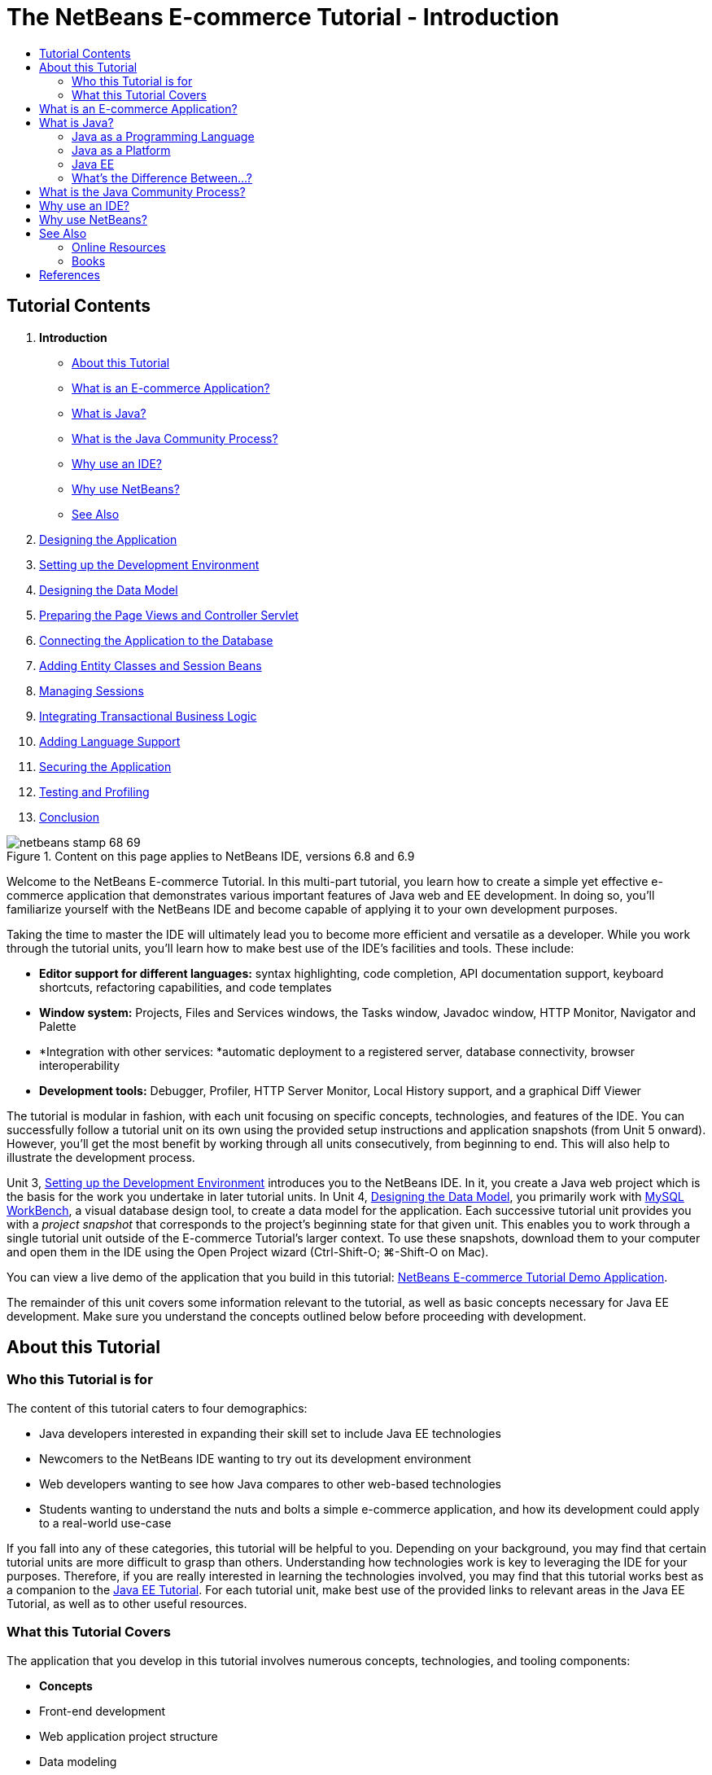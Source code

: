 // 
//     Licensed to the Apache Software Foundation (ASF) under one
//     or more contributor license agreements.  See the NOTICE file
//     distributed with this work for additional information
//     regarding copyright ownership.  The ASF licenses this file
//     to you under the Apache License, Version 2.0 (the
//     "License"); you may not use this file except in compliance
//     with the License.  You may obtain a copy of the License at
// 
//       http://www.apache.org/licenses/LICENSE-2.0
// 
//     Unless required by applicable law or agreed to in writing,
//     software distributed under the License is distributed on an
//     "AS IS" BASIS, WITHOUT WARRANTIES OR CONDITIONS OF ANY
//     KIND, either express or implied.  See the License for the
//     specific language governing permissions and limitations
//     under the License.
//

= The NetBeans E-commerce Tutorial - Introduction
:jbake-type: tutorial
:jbake-tags: tutorials 
:markup-in-source: verbatim,quotes,macros
:jbake-status: published
:icons: font
:syntax: true
:source-highlighter: pygments
:toc: left
:toc-title:
:description: The NetBeans E-commerce Tutorial - Introduction - Apache NetBeans
:keywords: Apache NetBeans, Tutorials, The NetBeans E-commerce Tutorial - Introduction


== Tutorial Contents

1. *Introduction*
* <<about,About this Tutorial>>
* <<whatEcommerce,What is an E-commerce Application?>>
* <<whatJava,What is Java?>>
* <<jcp,What is the Java Community Process?>>
* <<ide,Why use an IDE?>>
* <<netBeans,Why use NetBeans?>>
* <<seeAlso,See Also>>

[start=2]
. link:design.html[+Designing the Application+]

[start=3]
. link:setup-dev-environ.html[+Setting up the Development Environment+]

[start=4]
. link:data-model.html[+Designing the Data Model+]

[start=5]
. link:page-views-controller.html[+Preparing the Page Views and Controller Servlet+]

[start=6]
. link:connect-db.html[+Connecting the Application to the Database+]

[start=7]
. link:entity-session.html[+Adding Entity Classes and Session Beans+]

[start=8]
. link:manage-sessions.html[+Managing Sessions+]

[start=9]
. link:transaction.html[+Integrating Transactional Business Logic+]

[start=10]
. link:language.html[+Adding Language Support+]

[start=11]
. link:security.html[+Securing the Application+]

[start=12]
. link:test-profile.html[+Testing and Profiling+]

[start=13]
. link:conclusion.html[+Conclusion+]

image::../../../../images_www/articles/68/netbeans-stamp-68-69.png[title="Content on this page applies to NetBeans IDE, versions 6.8 and 6.9"]

Welcome to the NetBeans E-commerce Tutorial. In this multi-part tutorial, you learn how to create a simple yet effective e-commerce application that demonstrates various important features of Java web and EE development. In doing so, you'll familiarize yourself with the NetBeans IDE and become capable of applying it to your own development purposes.

Taking the time to master the IDE will ultimately lead you to become more efficient and versatile as a developer. While you work through the tutorial units, you'll learn how to make best use of the IDE's facilities and tools. These include:

* *Editor support for different languages:* syntax highlighting, code completion, API documentation support, keyboard shortcuts, refactoring capabilities, and code templates
* *Window system:* Projects, Files and Services windows, the Tasks window, Javadoc window, HTTP Monitor, Navigator and Palette
* *Integration with other services: *automatic deployment to a registered server, database connectivity, browser interoperability
* *Development tools:* Debugger, Profiler, HTTP Server Monitor, Local History support, and a graphical Diff Viewer

The tutorial is modular in fashion, with each unit focusing on specific concepts, technologies, and features of the IDE. You can successfully follow a tutorial unit on its own using the provided setup instructions and application snapshots (from Unit 5 onward). However, you'll get the most benefit by working through all units consecutively, from beginning to end. This will also help to illustrate the development process.

Unit 3, link:setup-dev-environ.html[+Setting up the Development Environment+] introduces you to the NetBeans IDE. In it, you create a Java web project which is the basis for the work you undertake in later tutorial units. In Unit 4, link:data-model.html[+Designing the Data Model+], you primarily work with link:http://wb.mysql.com/[+MySQL WorkBench+], a visual database design tool, to create a data model for the application. Each successive tutorial unit provides you with a _project snapshot_ that corresponds to the project's beginning state for that given unit. This enables you to work through a single tutorial unit outside of the E-commerce Tutorial's larger context. To use these snapshots, download them to your computer and open them in the IDE using the Open Project wizard (Ctrl-Shift-O; ⌘-Shift-O on Mac).

You can view a live demo of the application that you build in this tutorial: link:http://services.netbeans.org/AffableBean/[+NetBeans E-commerce Tutorial Demo Application+].

The remainder of this unit covers some information relevant to the tutorial, as well as basic concepts necessary for Java EE development. Make sure you understand the concepts outlined below before proceeding with development.




[[about]]
== About this Tutorial


=== Who this Tutorial is for

The content of this tutorial caters to four demographics:

* Java developers interested in expanding their skill set to include Java EE technologies
* Newcomers to the NetBeans IDE wanting to try out its development environment
* Web developers wanting to see how Java compares to other web-based technologies
* Students wanting to understand the nuts and bolts a simple e-commerce application, and how its development could apply to a real-world use-case

If you fall into any of these categories, this tutorial will be helpful to you. Depending on your background, you may find that certain tutorial units are more difficult to grasp than others. Understanding how technologies work is key to leveraging the IDE for your purposes. Therefore, if you are really interested in learning the technologies involved, you may find that this tutorial works best as a companion to the link:http://download.oracle.com/docs/cd/E17410_01/javaee/6/tutorial/doc/[+Java EE Tutorial+]. For each tutorial unit, make best use of the provided links to relevant areas in the Java EE Tutorial, as well as to other useful resources.


=== What this Tutorial Covers

The application that you develop in this tutorial involves numerous concepts, technologies, and tooling components:

* *Concepts*
* Front-end development
* Web application project structure
* Data modeling
* Database connectivity
* Object-relational mapping
* Session management
* Transactional business logic
* Client and server-side validation
* Localization
* Web application security
* Design patterns, including link:http://java.sun.com/blueprints/patterns/MVC.html[+Model-View-Controller+] (MVC) and link:http://java.sun.com/blueprints/patterns/SessionFacade.html[+Session Facade+]
* *Technologies*
* HTML, CSS, and JavaScript technologies
* Servlet and JavaServer Pages (JSP) technologies
* Enterprise JavaBeans (EJB) technology
* Java Persistence API (JPA)
* The JavaServer Pages Standard Tag Library (JSTL)
* Java Database Connectivity (JDBC)
* *Development Tools*
* NetBeans IDE
* GlassFish, a Java EE application server
* MySQL, a relational database management server (RDBMS)
* MySQL WorkBench, a visual database design tool



[[whatEcommerce]]
== What is an E-commerce Application?

The term _e-commerce_, as we think of it today, refers to the buying and selling of goods or services over the Internet. For example, you may think of link:http://www.amazon.com/[+Amazon+], which provides online shopping for various product categories, such as books, music, and electronics. This form of e-commerce is known as electronic retailing, or _e-tailing_, and usually involves the transportation of physical items. It is also referred to as _business-to-customer_, or B2C. Other well-known forms include:

* *Consumer-to-consumer (C2C): *Transactions taking place between individuals, usually through a third-party site such as an online auction. A typical example of C2C commerce is link:http://www.ebay.com/[+eBay+].
* *Business-to-business (B2B): *Trade occurring between businesses, e.g., between a retailer and wholesaler, or between a wholesaler and manufacturer.
* *Business-to-government (B2G): *Trade occurring between businesses and government agencies.

This tutorial focuses on business-to-customer (B2C) e-commerce, and applies the typical scenario of a small retail store seeking to create a website enabling customers to shop online. Software that accommodates a B2C scenario generally consists of two components:

1. *Store Front:* The website that is accessed by customers, enabling them to purchase goods over the Internet. Data from the store catalog is typically maintained in a database, and pages requiring this data are generated dynamically.
2. *Administration Console:* A password-protected area that is accessed over a secure connection by store staff for purposes of online management. This typically involves CRUD (create read update delete) access to the store catalog, management of discounts, shipping and payment options, and review of customer orders.



[[whatJava]]
== What is Java?

In the computer software industry, the term "Java" refers to the _Java Platform_ as well as the _Java Programming Language_.

image::images/duke.png[title="Duke, the Java mascot"]

Duke, the Java mascot


=== Java as a Programming Language

The Java language was conceptualized by link:http://en.wikipedia.org/wiki/James_Gosling[+James Gosling+], who began work on the project in 1991. The language was created with the following 5 design principles^<<footnote1,[1]>>^ in mind:

1. *Simple, Object-Oriented, and Familiar:* Java contains a small, consistent core of fundamental concepts that can be grasped quickly. It was originally modeled after the then popular C++ language, so that programmers could easily migrate to Java. Also, it adheres to an _object-oriented_ paradigm; systems are comprised of encapsulated objects that communicate by passing messages to one another.
2. *Robust and Secure:* The language includes compile-time and run-time checking to ensure that errors are identified quickly. It also contains network and file-access security features so that distributed applications are not compromised by intrusion or corruption.
3. *Architecture Neutral and Portable:* One of Java's primary advantages is its _portability_. Applications can be easily transferred from one platform to another with minimum or no modifications. The slogan "Write once, run anywhere" accompanied the Java 1.0 release in 1995, and refers to the cross-platform benefits of the language.
4. *High Performance:* Applications run quickly and efficiently due to various low-level features, such as enabling the Java interpreter to run independently from the run-time environment, and applying an automatic garbage collector to free unused memory.
5. *Interpreted, Threaded, and Dynamic:* With Java, a developer's source code is compiled into an intermediate, interpreted form known as _bytecode_. The bytecode instructional set refers to the machine language used by the Java Virtual Machine (JVM). With a suitable interpreter, this language can then be translated into _native code_ for the platform it is run on. Multithreading capabilities are supported primarily by means of the `Thread` class, enabling numerous tasks to occur simultaneously. The language and run-time system are dynamic in that applications can adapt to environment changes during execution.

If you'd like to learn more about the Java language, see the link:http://java.sun.com/docs/books/tutorial/[+Java Tutorials+].


[[platform]]
=== Java as a Platform

The Java Platform signifies a software-based platform that is comprised of two parts:

* *The Java Virtual Machine (JVM)*: The JVM is an engine that executes instructions generated by the Java compiler. The JVM can be thought of as an instance of the Java Runtime Environment, or JRE, and is embedded in various products, such as web browsers, servers, and operating systems.
* *The Java Application Programming Interface (API)*: Prewritten code, organized into packages of similar topics. For instance, the Applet and AWT packages include classes for creating fonts, menus, and buttons.

The Java Development Kit, or JDK, refers to the Java SE Edition, while other kits are referred to as "SDK", a generic term for "software development kit." For example, the link:http://java.sun.com/javaee/sdk/[+Java EE SDK+].^<<footnote2,[2]>>^

You can see a visual representation of the Java platform by viewing the conceptual diagram of component technologies provided in the link:http://download.oracle.com/javase/6/docs/index.html[+JDK Documentation+]. As shown below, the diagram is interactive, enabling you click on components to learn more about individual technologies. 

image::images/jdk-diagram.png[title="The Java platform represented by the JDK"]

As the diagram indicates, the JDK includes the Java Runtime Environment (JRE). You require the JRE to run software, and you require the JDK to develop software. Both can be acquired from link:http://www.oracle.com/technetwork/java/javase/downloads/index.html[+Java SE Downloads+].

The Java platform comes in several _editions_, such as link:http://java.sun.com/javase/[+Java SE+] (Standard Edition), link:http://java.sun.com/javame/index.jsp[+Java ME+] (Micro Edition), and link:http://java.sun.com/javaee/[+Java EE+] (Enterprise Edition).


=== Java EE

The Java Platform, Enterprise Edition (Java EE) builds upon the Java SE platform and provides a set of technologies for developing and running portable, robust, scalable, reliable and secure server-side applications.

EE technologies are loosely divided into two categories:

* link:http://java.sun.com/javaee/technologies/webapps/[+Web application technologies+]
* link:http://java.sun.com/javaee/technologies/entapps/[+Enterprise application technologies+]

Depending on your needs, you may want to use certain technologies from either category. For example, this tutorial makes use of link:http://java.sun.com/products/servlet/index.jsp[+Servlet+], link:http://java.sun.com/products/jsp/[+JSP/EL+], and link:http://java.sun.com/products/jsp/jstl/[+JSTL+] "web" technologies, as well as link:http://java.sun.com/products/ejb/[+EJB+] and link:http://java.sun.com/javaee/technologies/persistence.jsp[+JPA+] "enterprise" technologies.

Java EE currently dominates the market, especially in the financial sector. The following diagram is taken from an  link:http://docs.google.com/viewer?a=v&q=cache:2NNYG8LtVFIJ:www.sun.com/aboutsun/media/analyst/european_fsa.pdf+european_fsa.pdf&hl=en&pid=bl&srcid=ADGEESi3vpbc32J7GzXFiqk__DvMp7_3deYe9td-HP3_QEXh77yBABi35uvL1z7ytj6o17io7_YFPnRFmhju5PQgrpgjVxt-2qXQSUh8xGUbeNP0k00dDsiq1Tl0DWJLOEH3SNubhit5&sig=AHIEtbTKL5tks3AlgEt57h4Aku_H55OXag[+ independent survey for European markets+] performed in 2007.

image::images/java-ee-vs-net.png[title="Java EE dominates the financial market"]

For a recent, informal comparison of Java EE to .NET, see the blog post link:http://www.adam-bien.com/roller/abien/entry/java_ee_or_net_an[+Java EE or .NET - An Almost Unbiased Opinion+] by a well-known member of the Java EE community.


=== What's the Difference Between...?

There are many abbreviations and acronyms to parse. If you're new to all of this and find the above explanation somewhat confusing, the following resources can help explain what the differences are between some of the commonly used terminology.

* link:http://www.java.com/en/download/faq/jre_jdk.xml[+What's the Difference between the JRE and the JDK?+]
* link:http://www.java.com/en/download/faq/java_diff.xml[+What's the Difference between the JRE and the Java SE platform?+]
* link:http://www.oracle.com/technetwork/java/javaee/javaee-faq-jsp-135209.html#diff[+What's the Difference between Java EE and J2EE?+]
* link:http://java.sun.com/new2java/programming/learn/unravelingjava.html[+Unraveling Java Terminology+]



[[jcp]]
== What is the Java Community Process?

The link:http://jcp.org/[+Java Community Process+] (JCP) is a program that manages the development of standard technical specifications for Java technology. The JCP catalogs Java Specification Requests (JSRs), which are formal proposals that document the technologies which are to be added to the Java platform. JSRs are run by an _Expert Group_, which typically comprises representatives of companies that are stakeholders in the industry. The JCP enables Java technology to grow and adapt according to the needs and trends of the community.

The JSRs of technologies used and referred to in this tutorial include the following:

* link:http://jcp.org/en/jsr/summary?id=52[+JSR 52: A Standard Tag Library for JavaServer Pages+]
* link:http://jcp.org/en/jsr/summary?id=245[+JSR 245: JavaServer Pages 2.1+]
* link:http://jcp.org/en/jsr/summary?id=315[+JSR 315: Java Servlet 3.0+]
* link:http://jcp.org/en/jsr/summary?id=316[+JSR 316: Java Platform, Enterprise Edition 6+]
* link:http://jcp.org/en/jsr/summary?id=317[+JSR 317: Java Persistence 2.0+]
* link:http://jcp.org/en/jsr/summary?id=318[+JSR 318: Enterprise JavaBeans 3.1+]

You can use the link:http://jcp.org/[+JCP website+] to search for individual JSRs. You can also view all current EE technologies (Java EE 6) at:

* link:http://java.sun.com/javaee/technologies/index.jsp[+http://java.sun.com/javaee/technologies/index.jsp+]

Java EE 5 technologies are listed at:

* link:http://java.sun.com/javaee/technologies/javaee5.jsp[+http://java.sun.com/javaee/technologies/javaee5.jsp+]

A JSR's final release provides a _reference implementation_, which is a free implementation of the technology. In this tutorial, you utilize these implementations to develop the sample e-commerce application. For example, the GlassFish v3 application server, which is included in the standard Java download bundle for link:https://netbeans.org/downloads/6.8/index.html[+NetBeans 6.8+], is the reference implementation of the Java EE 6 platform specification (link:http://jcp.org/en/jsr/summary?id=316[+JSR 316+]). As a reference implementation for the Java EE platform, it includes reference implementations for the technologies included in the platform, such as Servlet, EJB and JPA technologies.



[[ide]]
== Why use an IDE?

Firstly, the term _IDE_ stands for _integrated development environment_. The purpose of an IDE has traditionally been to maximize a developer's productivity by providing tools and support such as:

* a source code editor
* a compiler and build automation tools
* a window system for viewing projects and project artifacts
* integration with other commonly-used services
* debugging support
* profiling support

Consider what would be necessary if you wanted to create a Java-based web application manually. After installing the link:http://www.oracle.com/technetwork/java/javase/downloads/index.html[+Java Development Kit (JDK)+], you would need to set up your development environment by performing the following steps.^<<footnote3,[3]>>^

1. Set your `PATH` environment variable to point to the JDK installation.
2. Download and configure a server that implements the technologies you plan to use.
3. Create a development directory where you plan to create and work on the web application(s). Furthermore, you are responsible for setting up the application directory structure so that it can be understood by the server. (For example, see link:http://java.sun.com/blueprints/code/projectconventions.html#99632[+Java BluePrints: Strategy for Web Applications+] for a recommended structure.)
4. Set your `CLASSPATH` environment variable to include the development directory, as well as any required JAR files.
5. Establish a deployment method, i.e., a way to copy resources from your development directory to the server's deployment area.
6. Bookmark or install relevant API documentation.

For educative purposes, it is worthwhile to create and run a Java web project manually so that you are aware the necessary steps involved. But eventually, you'll want to consider using tools that reduce or eliminate the need to perform tedious or repetitious tasks, thereby enabling you to focus on developing code that solves specific business needs. An IDE streamlines the process outlined above. As demonstrated in Unit 3, link:setup-dev-environ.html[+Setting up the Development Environment+], you'll install NetBeans IDE with the GlassFish application server, and be able to set up a web application project with a conventional directory structure using a simple 3-step wizard. Furthermore, the IDE provides provides built-in API documentation which you can either call up as you code in the editor, or maintain open in an external window.

An IDE also typically handles project compilation and deployment in a way that is transparent to you as a developer. For example, the web project that you create in NetBeans includes an Ant build script that is used to compile, clean, package and deploy the project. This means that you can run your project from the IDE, and it will automatically be compiled and deployed, then open in your default browser. Taking this a step further, many IDEs support a Deploy on on Save feature. In other words, whenever you save changes to your project, the deployed version on your server is automatically updated. You can simply switch to the browser and refresh the page to view changes.

IDEs also provide templates for various file types, and often enable you to add them to your project by suggesting common locations and including default configuration information where necessary.

Aside from the "basic support" described above, IDEs typically provide interfaces to external tools and services (e.g., application and database servers, web services, debugging and profiling facilities, and collaboration tools) which are indispensable to your work if Java development is your profession.

Finally, IDEs usually provide enhanced editor support. The editor is where you likely spend most of your time working, and IDE editors typically include syntax highlighting, refactoring capabilites, keyboard shortcuts, code completion, hints and error messages, all aiming to help you work more efficiently and intelligently.



[[netBeans]]
== Why use NetBeans?

The NetBeans IDE is a free, open-source integrated development environment written entirely in Java. It offers a range of tools for create professional desktop, enterprise, web, and mobile applications with the Java language, C/C++, and even scripting languages such as PHP, JavaScript, Groovy, and Ruby.

People are saying great things about NetBeans. For a list of testimonials, see link:../../../../features/ide/testimonials.html[+NetBeans IDE Testimonials+]. Many developers are migrating their applications to NetBeans from other IDEs. For reasons why, read link:../../../../switch/realstories.html[+Real Stories From People Switching to NetBeans IDE+].

The IDE provides many link:../../../../features/web/index.html[+features for web development+], and several advantages over other IDEs. Here are several noteworthy points:

* *Works Out of the Box:* Simply download, install, and run the IDE. With its small download size, installation is a breeze. The IDE runs on many platforms including Windows, Linux, Mac OS X and Solaris. All IDE tools and features are fully integrated - no need to hunt for plug-ins - and they work together when you launch the IDE.
* *Free and Open Source:* When you use the NetBeans IDE, you join a vibrant, link:../../../../community/index.html[+open source community+] with thousands of users ready to help and contribute. There are discussions on the link:../../../../community/lists/index.html[+NetBeans project mailing lists+], blogs on link:http://www.planetnetbeans.org/[+Planet NetBeans+], and helpful FAQs and tutorials on the link:http://wiki.netbeans.org/[+community wiki+].
* *Profiling and Debugging Tools:* With NetBeans IDE link:../../../../features/java/profiler.html[+profiler+], you get real time insight into memory usage and potential performance bottlenecks. Furthermore, you can instrument specific parts of code to avoid performance degradation during profiling. The link:http://profiler.netbeans.org/docs/help/6.0/heapwalker.html[+HeapWalker+] tool helps you evaluate Java heap contents and find memory leaks.
* *Customizable Projects:* Through the NetBeans IDE build process, which relies on industry standards such as link:http://ant.apache.org/[+Apache Ant+], link:http://www.gnu.org/software/make/[+make+], link:http://maven.apache.org/[+Maven+], and link:http://rake.rubyforge.org/[+rake+] - rather than a proprietary build process - you can easily customize projects and add functionality. You can build, run, and deploy projects to servers outside of the IDE.
* *Collaboration Tools:* The IDE provides built-in support for version control systems such as CVS, Subversion, and Mercurial.
* *Extensive Documentation:* There's a wealth of tips and instructions contained in the IDE's built-in help set. Simply press F1 (fn-F1 on Mac) on a component in the IDE to invoke the help set. Also, the IDE's link:../../../index.html[+official knowledge base+] provides hundreds of online tutorials, articles and link:../../../../community/media.html[+screencasts+] that are continuously being updated.

For a more extensive list of reasons why you should consider choosing NetBeans, see link:../../../../switch/why.html[+NetBeans IDE Connects Developers+].

link:/about/contact_form.html?to=3&subject=Feedback: NetBeans E-commerce Tutorial - Introduction[+Send Us Your Feedback+]



[[seeAlso]]
== See Also


=== Online Resources

* link:http://java.sun.com/docs/books/tutorial/[+The Java Tutorials+]
* link:http://www.oracle.com/technetwork/java/javaee/javaee-faq-jsp-135209.html[+Java EE FAQ+]
* link:http://java.sun.com/javaee/reference/apis/[+Java EE APIs &amp; Docs+]
* link:http://java.sun.com/new2java/programming/learn/unravelingjava.html[+Unraveling Java Terminology+]
* link:http://www.java.com/en/javahistory/index.jsp[+The History of Java Technology+]
* link:http://java.sun.com/new2java/gettingstarted.jsp[+New to Java Programming Center+]


=== Books

* link:http://www.apress.com/book/view/1590598954[+Pro NetBeans IDE 6 Rich Client Platform Edition+]
* link:http://www.informit.com/store/product.aspx?isbn=0130092290[+Core Servlets and JavaServer Pages, Volume 1: Core Technologies, 2nd Edition+]
* link:http://www.informit.com/store/product.aspx?isbn=0131482602[+Core Servlets and JavaServer Pages, Volume 2: Advanced Technologies, 2nd Edition+]
* link:http://java.sun.com/docs/books/faq/[+The Java FAQ+]



== References

1. <<1,^>> The white paper, link:http://java.sun.com/docs/white/langenv/Intro.doc2.html[+The Java Language Environment+], outlines the 5 design principles.
2. <<2,^>> Current version names and numbers are defined in link:http://download.oracle.com/javase/6/webnotes/version-6.html[+Java SE 6, Platform Name and Version Numbers+].
3. <<3,^>> These steps are loosely based on those outlined in Chapter 2: Server Setup and Configuration, from link:http://pdf.coreservlets.com/[+Core Servlets and JavaServer Pages+], by Marty Hall and Larry Brown. This book is freely available in PDF format from: link:http://pdf.coreservlets.com/[+http://pdf.coreservlets.com/+]
